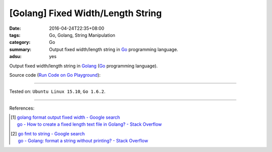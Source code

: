 [Golang] Fixed Width/Length String
##################################

:date: 2016-04-24T22:35+08:00
:tags: Go, Golang, String Manipulation
:category: Go
:summary: Output fixed width/length string in Go_ programming language.
:adsu: yes


Output fixed width/length string in Golang_ (Go_ programming language).

Source code
(`Run Code on Go Playground <https://play.golang.org/p/huwSPXYn7a>`_):

.. show_github_file:: siongui userpages content/code/go-fixed-width-string/fixedwidth.go
.. adsu:: 2
.. show_github_file:: siongui userpages content/code/go-fixed-width-string/fixedwidth_test.go
.. adsu:: 3

----

Tested on: ``Ubuntu Linux 15.10``, ``Go 1.6.2``.

----

References:

.. [1] | `golang format output fixed width - Google search <https://www.google.com/search?q=golang+format+output+fixed+width>`_
       | `go - How to create a fixed length text file in Golang? - Stack Overflow <http://stackoverflow.com/questions/25136415/how-to-create-a-fixed-length-text-file-in-golang>`_

.. [2] | `go fmt to string - Google search <https://www.google.com/search?q=go+fmt+to+string>`_
       | `go - Golang: format a string without printing? - Stack Overflow <http://stackoverflow.com/questions/11123865/golang-format-a-string-without-printing>`_


.. _Go: https://golang.org/
.. _Golang: https://golang.org/
